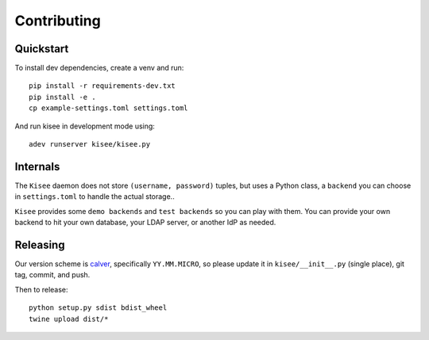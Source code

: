 Contributing
============

Quickstart
----------

To install dev dependencies, create a venv and run::

  pip install -r requirements-dev.txt
  pip install -e .
  cp example-settings.toml settings.toml

And run kisee in development mode using::

  adev runserver kisee/kisee.py


Internals
---------

The ``Kisee`` daemon does not store ``(username, password)`` tuples, but uses
a Python class, a ``backend`` you can choose in ``settings.toml`` to
handle the actual storage..

``Kisee`` provides some ``demo backends`` and ``test backends`` so you can
play with them. You can provide your own backend to hit your own
database, your LDAP server, or another IdP as needed.


Releasing
---------

Our version scheme is `calver <https://calver.org/>`__, specifically
``YY.MM.MICRO``, so please update it in ``kisee/__init__.py`` (single
place), git tag, commit, and push.

Then to release::

  python setup.py sdist bdist_wheel
  twine upload dist/*
